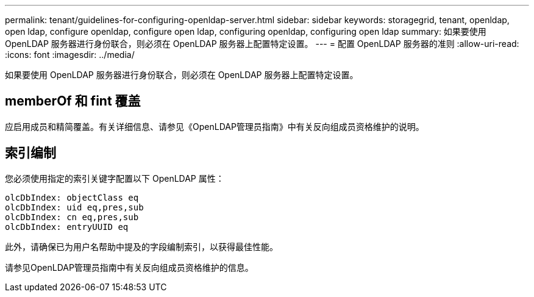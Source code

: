 ---
permalink: tenant/guidelines-for-configuring-openldap-server.html 
sidebar: sidebar 
keywords: storagegrid, tenant, openldap, open ldap, configure openldap, configure open ldap, configuring openldap, configuring open ldap 
summary: 如果要使用 OpenLDAP 服务器进行身份联合，则必须在 OpenLDAP 服务器上配置特定设置。 
---
= 配置 OpenLDAP 服务器的准则
:allow-uri-read: 
:icons: font
:imagesdir: ../media/


[role="lead"]
如果要使用 OpenLDAP 服务器进行身份联合，则必须在 OpenLDAP 服务器上配置特定设置。



== memberOf 和 fint 覆盖

应启用成员和精简覆盖。有关详细信息、请参见《OpenLDAP管理员指南》中有关反向组成员资格维护的说明。



== 索引编制

您必须使用指定的索引关键字配置以下 OpenLDAP 属性：

[listing]
----
olcDbIndex: objectClass eq
olcDbIndex: uid eq,pres,sub
olcDbIndex: cn eq,pres,sub
olcDbIndex: entryUUID eq
----
此外，请确保已为用户名帮助中提及的字段编制索引，以获得最佳性能。

请参见OpenLDAP管理员指南中有关反向组成员资格维护的信息。
